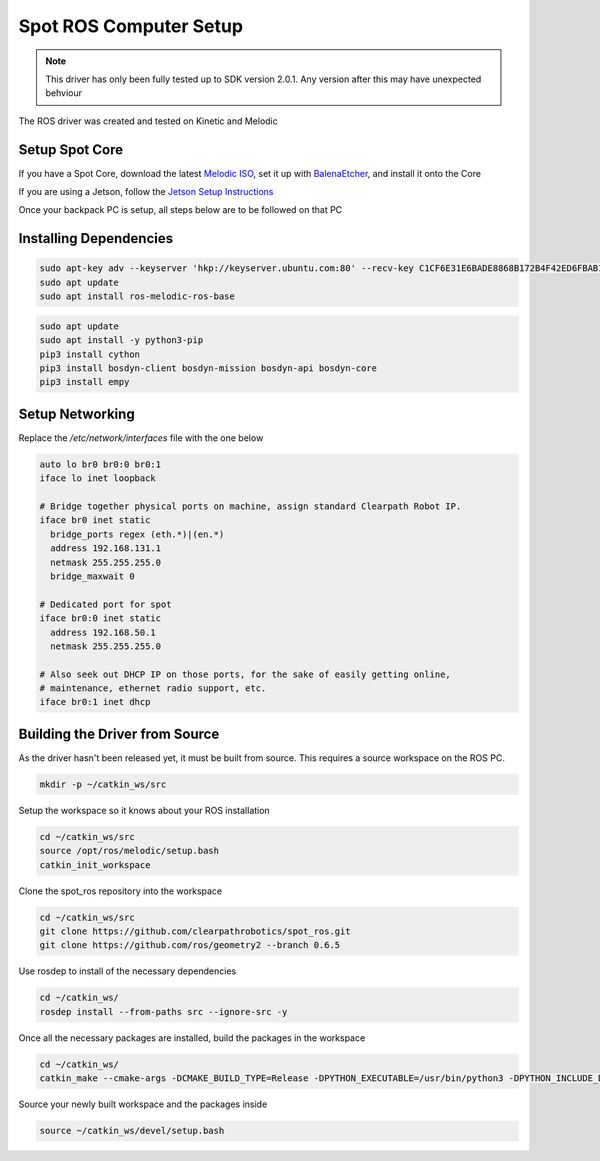 Spot ROS Computer Setup
=======================

.. note::
    This driver has only been fully tested up to SDK version 2.0.1.  Any version after this may have unexpected behviour

The ROS driver was created and tested on Kinetic and Melodic

Setup Spot Core
---------------

If you have a Spot Core, download the latest `Melodic ISO <https://packages.clearpathrobotics.com/stable/images/latest/melodic-bionic/amd64/>`_, set it up with `BalenaEtcher <https://www.balena.io/etcher/>`_, and install it onto the Core

If you are using a Jetson, follow the `Jetson Setup Instructions <https://docs.nvidia.com/sdk-manager/install-with-sdkm-jetson/index.html>`_

Once your backpack PC is setup, all steps below are to be followed on that PC

Installing Dependencies
-----------------------

.. code:: bash

  sudo apt-key adv --keyserver 'hkp://keyserver.ubuntu.com:80' --recv-key C1CF6E31E6BADE8868B172B4F42ED6FBAB17C654
  sudo apt update
  sudo apt install ros-melodic-ros-base

.. code:: bash

  sudo apt update
  sudo apt install -y python3-pip
  pip3 install cython
  pip3 install bosdyn-client bosdyn-mission bosdyn-api bosdyn-core
  pip3 install empy

Setup Networking
----------------

Replace the `/etc/network/interfaces` file with the one below

.. code:: bash

  auto lo br0 br0:0 br0:1
  iface lo inet loopback

  # Bridge together physical ports on machine, assign standard Clearpath Robot IP.
  iface br0 inet static
    bridge_ports regex (eth.*)|(en.*)
    address 192.168.131.1
    netmask 255.255.255.0
    bridge_maxwait 0

  # Dedicated port for spot
  iface br0:0 inet static
    address 192.168.50.1
    netmask 255.255.255.0

  # Also seek out DHCP IP on those ports, for the sake of easily getting online,
  # maintenance, ethernet radio support, etc.
  iface br0:1 inet dhcp

Building the Driver from Source
-------------------------------

As the driver hasn't been released yet, it must be built from source.  This requires a source workspace on the ROS PC.

.. code:: bash

  mkdir -p ~/catkin_ws/src

Setup the workspace so it knows about your ROS installation

.. code:: bash

  cd ~/catkin_ws/src
  source /opt/ros/melodic/setup.bash
  catkin_init_workspace

Clone the spot_ros repository into the workspace

.. code:: bash

  cd ~/catkin_ws/src
  git clone https://github.com/clearpathrobotics/spot_ros.git
  git clone https://github.com/ros/geometry2 --branch 0.6.5

Use rosdep to install of the necessary dependencies

.. code:: bash

  cd ~/catkin_ws/
  rosdep install --from-paths src --ignore-src -y

Once all the necessary packages are installed, build the packages in the workspace

.. code:: bash

  cd ~/catkin_ws/
  catkin_make --cmake-args -DCMAKE_BUILD_TYPE=Release -DPYTHON_EXECUTABLE=/usr/bin/python3 -DPYTHON_INCLUDE_DIR=/usr/include/python3.6m -DPYTHON_LIBRARY=/usr/lib/x86_64-linux-gnu/libpython3.6m.so

Source your newly built workspace and the packages inside

.. code:: bash

  source ~/catkin_ws/devel/setup.bash
